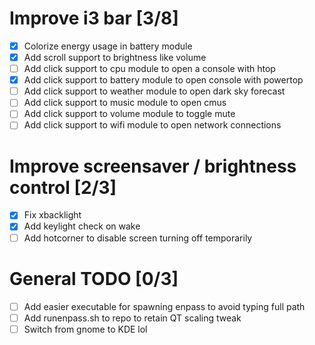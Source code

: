 * Improve i3 bar [3/8]
  - [X] Colorize energy usage in battery module
  - [X] Add scroll support to brightness like volume
  - [ ] Add click support to cpu module to open a console with htop
  - [X] Add click support to battery module to open console with powertop
  - [ ] Add click support to weather module to open dark sky forecast
  - [ ] Add click support to music module to open cmus
  - [ ] Add click support to volume module to toggle mute
  - [ ] Add click support to wifi module to open network connections

* Improve screensaver / brightness control [2/3]
  - [X] Fix xbacklight
  - [X] Add keylight check on wake
  - [ ] Add hotcorner to disable screen turning off temporarily

* General TODO [0/3]
  - [ ] Add easier executable for spawning enpass to avoid typing full path
  - [ ] Add runenpass.sh to repo to retain QT scaling tweak
  - [ ] Switch from gnome to KDE lol

